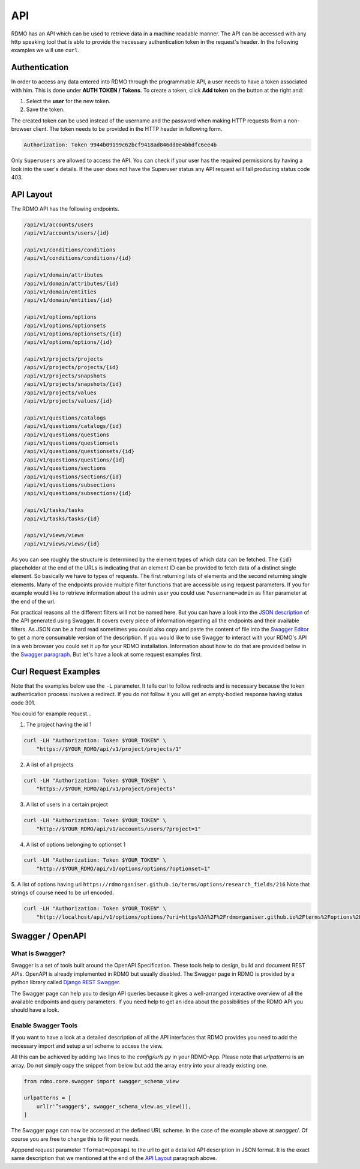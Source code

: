 API
---

RDMO has an API which can be used to retrieve data in a machine readable manner. The API can be accessed with any http speaking tool that is able to provide the necessary authentication token in the request's header. In the following examples we will use ``curl``.

Authentication
==============
In order to access any data entered into RDMO through the programmable API, a user needs to have a token associated with him. This is done under **AUTH TOKEN / Tokens**. To create a token, click **Add token** on the button at the right and:

1. Select the **user** for the new token.
2. Save the token.

The created token can be used instead of the username and the password when making HTTP requests from a non-browser client. The token needs to be provided in the HTTP header in following form.

.. code-block:: none

    Authorization: Token 9944b09199c62bcf9418ad846dd0e4bbdfc6ee4b

Only ``Superusers`` are allowed to access the API. You can check if your user has the required permissions by having a look into the user's details. If the user does not have the Superuser status any API request will fail producing status code 403.


API Layout
==========
The RDMO API has the following endpoints.

.. code-block:: none

    /api/v1/accounts/users
    /api/v1/accounts/users/{id}

    /api/v1/conditions/conditions
    /api/v1/conditions/conditions/{id}

    /api/v1/domain/attributes
    /api/v1/domain/attributes/{id}
    /api/v1/domain/entities
    /api/v1/domain/entities/{id}

    /api/v1/options/options
    /api/v1/options/optionsets
    /api/v1/options/optionsets/{id}
    /api/v1/options/options/{id}

    /api/v1/projects/projects
    /api/v1/projects/projects/{id}
    /api/v1/projects/snapshots
    /api/v1/projects/snapshots/{id}
    /api/v1/projects/values
    /api/v1/projects/values/{id}

    /api/v1/questions/catalogs
    /api/v1/questions/catalogs/{id}
    /api/v1/questions/questions
    /api/v1/questions/questionsets
    /api/v1/questions/questionsets/{id}
    /api/v1/questions/questions/{id}
    /api/v1/questions/sections
    /api/v1/questions/sections/{id}
    /api/v1/questions/subsections
    /api/v1/questions/subsections/{id}

    /api/v1/tasks/tasks
    /api/v1/tasks/tasks/{id}

    /api/v1/views/views
    /api/v1/views/views/{id}


As you can see roughly the structure is determined by the element types of which data can be fetched. The ``{id}`` placeholder at the end of the URLs is indicating that an element ID can be provided to fetch data of a distinct single element. So basically we have to types of requests. The first returning lists of elements and the second returning single elements. Many of the endpoints provide multiple filter functions that are accessible using request parameters. If you for example would like to retrieve information about the admin user you could use ``?username=admin`` as filter parameter at the end of the url.

For practical reasons all the different filters will not be named here. But you can have a look into the `JSON description <../_static/others/api_description.json>`_ of the API generated using Swagger. It covers every piece of information regarding all the endpoints and their available filters. As JSON can be a hard read sometimes you could also copy and paste the content of file into the `Swagger Editor <https://editor.swagger.io>`_ to get a more consumable version of the description. If you would like to use Swagger to interact with your RDMO's API in a web  browser you could set it up for your RDMO installation. Information about how to do that are provided below in the `Swagger paragraph <#swagger-openapi>`_. But let's have a look at some request examples first.

Curl Request Examples
=====================
Note that the examples below use the ``-L`` parameter. It tells curl to follow redirects and is necessary because the token authentication process involves a redirect. If you do not follow it you will get an empty-bodied response having status code 301.

You could for example request...

1. The project having the id 1

.. code-block:: shell

    curl -LH "Authorization: Token $YOUR_TOKEN" \
        "https://$YOUR_RDMO/api/v1/project/projects/1"

2. A list of all projects

.. code-block:: shell

    curl -LH "Authorization: Token $YOUR_TOKEN" \
        "https://$YOUR_RDMO/api/v1/project/projects"

3. A list of users in a certain project

.. code-block:: shell

    curl -LH "Authorization: Token $YOUR_TOKEN" \
        "http://$YOUR_RDMO/api/v1/accounts/users/?project=1"

4. A list of options belonging to optionset 1

.. code-block:: shell

    curl -LH "Authorization: Token $YOUR_TOKEN" \
        "http://$YOUR_RDMO/api/v1/options/options/?optionset=1"

5. A list of options having uri ``https://rdmorganiser.github.io/terms/options/research_fields/216``
Note that strings of course need to be url encoded.

.. code-block:: shell

    curl -LH "Authorization: Token $YOUR_TOKEN" \
        "http://localhost/api/v1/options/options/?uri=https%3A%2F%2Frdmorganiser.github.io%2Fterms%2Foptions%2Fresearch_fields%2F216"



Swagger / OpenAPI
=================

What is Swagger?
****************
Swagger is a set of tools built around the OpenAPI Specification. These tools help to design, build and document REST APIs. OpenAPI is already implemented in RDMO but usually disabled. The Swagger page in RDMO is provided by a python library called `Django REST Swagger <https://github.com/marcgibbons/django-rest-swagger>`_.

The Swagger page can help you to design API queries because it gives a well-arranged interactive overview of all the available endpoints and query parameters. If you need help to get an idea about the possibilities of the RDMO API you should have a look.


Enable Swagger Tools
********************
If you want to have a look at a detailed description of all the API interfaces that RDMO provides you need to add the necessary import and setup a url scheme to access the view.

All this can be achieved by adding two lines to the `config/urls.py` in your RDMO-App. Please note that `urlpatterns` is an array. Do not simply copy the snippet from below but add the array entry into your already existing one.

.. code-block:: python

    from rdmo.core.swagger import swagger_schema_view

    urlpatterns = [
        url(r'^swagger$', swagger_schema_view.as_view()),
    ]


The Swagger page can now be accessed at the defined URL scheme. In the case of the example above at `swagger/`. Of course you are free to change this to fit your needs.

Apppend request parameter ``?format=openapi`` to the url to get a detailed API description in JSON format. It is the exact same description that we mentioned at the end of the `API Layout <#api-layout>`_ paragraph above.
